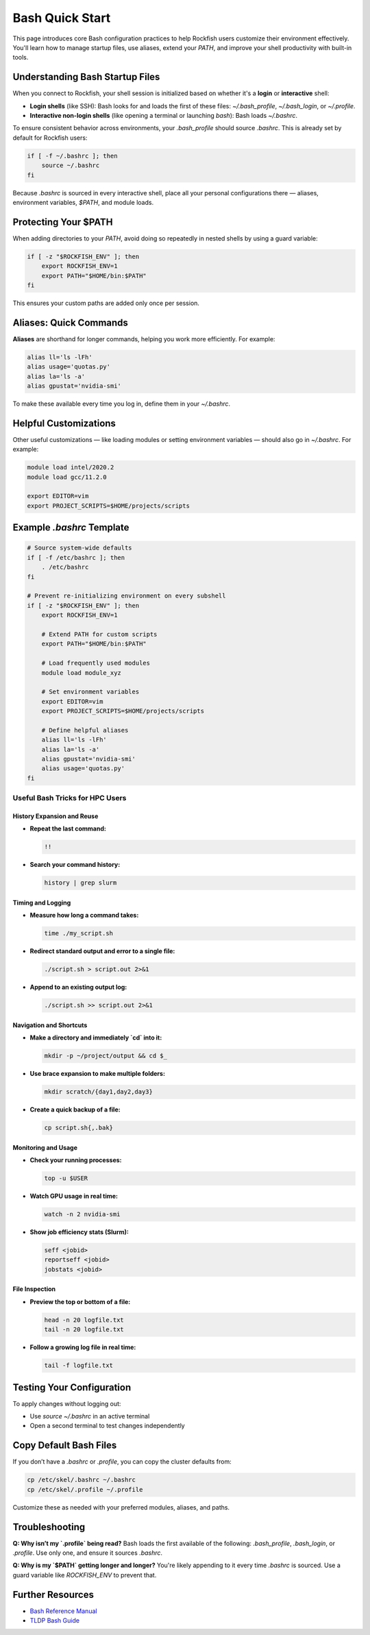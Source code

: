 Bash Quick Start
################

This page introduces core Bash configuration practices to help Rockfish users customize their environment effectively. You'll learn how to manage startup files, use aliases, extend your `PATH`, and improve your shell productivity with built-in tools.

Understanding Bash Startup Files
********************************

When you connect to Rockfish, your shell session is initialized based on whether it's a **login** or **interactive** shell:

- **Login shells** (like SSH): Bash looks for and loads the first of these files: `~/.bash_profile`, `~/.bash_login`, or `~/.profile`.
- **Interactive non-login shells** (like opening a terminal or launching `bash`): Bash loads `~/.bashrc`.

To ensure consistent behavior across environments, your `.bash_profile` should source `.bashrc`. This is already set by default for Rockfish users:

.. code-block:: bash

   if [ -f ~/.bashrc ]; then
       source ~/.bashrc
   fi

Because `.bashrc` is sourced in every interactive shell, place all your personal configurations there — aliases, environment variables, `$PATH`, and module loads.


Protecting Your $PATH
**********************

When adding directories to your `PATH`, avoid doing so repeatedly in nested shells by using a guard variable:

.. code-block:: bash

   if [ -z "$ROCKFISH_ENV" ]; then
       export ROCKFISH_ENV=1
       export PATH="$HOME/bin:$PATH"
   fi

This ensures your custom paths are added only once per session.

Aliases: Quick Commands
************************

**Aliases** are shorthand for longer commands, helping you work more efficiently. For example:

.. code-block:: bash

   alias ll='ls -lFh'
   alias usage='quotas.py'
   alias la='ls -a'
   alias gpustat='nvidia-smi'

To make these available every time you log in, define them in your `~/.bashrc`.

Helpful Customizations
**********************

Other useful customizations — like loading modules or setting environment variables — should also go in `~/.bashrc`. For example:

.. code-block:: bash
   
   module load intel/2020.2
   module load gcc/11.2.0

   export EDITOR=vim
   export PROJECT_SCRIPTS=$HOME/projects/scripts
   
Example `.bashrc` Template
***************************

.. code-block:: bash

   # Source system-wide defaults
   if [ -f /etc/bashrc ]; then
       . /etc/bashrc
   fi

   # Prevent re-initializing environment on every subshell
   if [ -z "$ROCKFISH_ENV" ]; then
       export ROCKFISH_ENV=1

       # Extend PATH for custom scripts
       export PATH="$HOME/bin:$PATH"

       # Load frequently used modules
       module load module_xyz

       # Set environment variables
       export EDITOR=vim
       export PROJECT_SCRIPTS=$HOME/projects/scripts

       # Define helpful aliases
       alias ll='ls -lFh'
       alias la='ls -a'
       alias gpustat='nvidia-smi'
       alias usage='quotas.py'
   fi

Useful Bash Tricks for HPC Users
================================

History Expansion and Reuse
---------------------------

- **Repeat the last command:**

  .. code-block:: bash

     !!


- **Search your command history:**

  .. code-block:: bash

     history | grep slurm

Timing and Logging
------------------

- **Measure how long a command takes:**

  .. code-block:: bash

     time ./my_script.sh


- **Redirect standard output and error to a single file:**

  .. code-block:: bash

     ./script.sh > script.out 2>&1

- **Append to an existing output log:**

  .. code-block:: bash

     ./script.sh >> script.out 2>&1

Navigation and Shortcuts
------------------------

- **Make a directory and immediately `cd` into it:**

  .. code-block:: bash

     mkdir -p ~/project/output && cd $_

- **Use brace expansion to make multiple folders:**

  .. code-block:: bash

     mkdir scratch/{day1,day2,day3}

- **Create a quick backup of a file:**

  .. code-block:: bash

     cp script.sh{,.bak}

Monitoring and Usage
--------------------

- **Check your running processes:**

  .. code-block:: bash

     top -u $USER

- **Watch GPU usage in real time:**

  .. code-block:: bash

     watch -n 2 nvidia-smi

- **Show job efficiency stats (Slurm):**

  .. code-block:: bash

     seff <jobid>
     reportseff <jobid>
     jobstats <jobid>

File Inspection
---------------

- **Preview the top or bottom of a file:**

  .. code-block:: bash

     head -n 20 logfile.txt
     tail -n 20 logfile.txt

- **Follow a growing log file in real time:**

  .. code-block:: bash

     tail -f logfile.txt


Testing Your Configuration
**************************

To apply changes without logging out:

- Use `source ~/.bashrc` in an active terminal
- Open a second terminal to test changes independently

Copy Default Bash Files
************************

If you don’t have a `.bashrc` or `.profile`, you can copy the cluster defaults from:

.. code-block:: bash

   cp /etc/skel/.bashrc ~/.bashrc
   cp /etc/skel/.profile ~/.profile

Customize these as needed with your preferred modules, aliases, and paths.

Troubleshooting
***************

**Q: Why isn’t my `.profile` being read?**  
Bash loads the first available of the following: `.bash_profile`, `.bash_login`, or `.profile`. Use only one, and ensure it sources `.bashrc`.

**Q: Why is my `$PATH` getting longer and longer?**  
You're likely appending to it every time `.bashrc` is sourced. Use a guard variable like `ROCKFISH_ENV` to prevent that.

Further Resources
******************

- `Bash Reference Manual <https://www.gnu.org/software/bash/manual/>`_
- `TLDP Bash Guide <https://tldp.org/LDP/Bash-Beginners-Guide/html/>`_